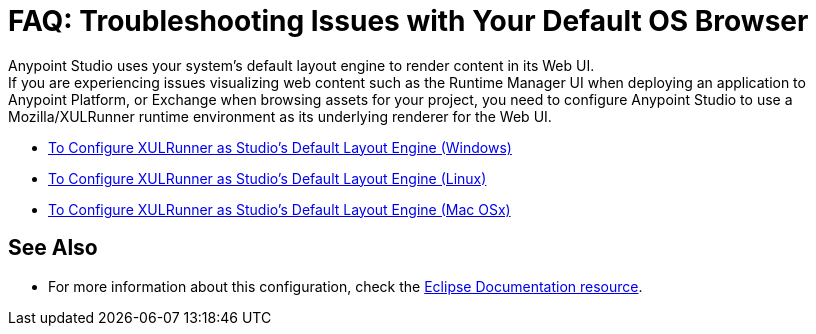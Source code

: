 = FAQ: Troubleshooting Issues with Your Default OS Browser

Anypoint Studio uses your system's default layout engine to render content in its Web UI. +
If you are experiencing issues visualizing web content such as the Runtime Manager UI when deploying an application to Anypoint Platform, or Exchange when browsing assets for your project, you need to configure Anypoint Studio to use a Mozilla/XULRunner runtime environment as its underlying renderer for the Web UI.

* link:/anypoint-studio/v/7.1/studio-xulrunner-wx-task[To Configure XULRunner as Studio's Default Layout Engine (Windows)]
* link:/anypoint-studio/v/7.1/studio-xulrunner-lnx-task[To Configure XULRunner as Studio's Default Layout Engine (Linux)]
* link:/anypoint-studio/v/7.1/studio-xulrunner-unx-task[To Configure XULRunner as Studio's Default Layout Engine (Mac OSx)]

== See Also

* For more information about this configuration, check the link:https://www.eclipse.org/swt/faq.php#howusemozilla[Eclipse Documentation resource].
